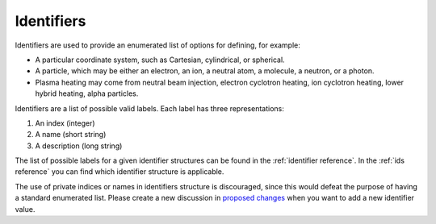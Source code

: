 .. _`identifiers`:

Identifiers
===========

Identifiers are used to provide an enumerated list of options for defining, for example:

- A particular coordinate system, such as Cartesian, cylindrical, or spherical.
- A particle, which may be either an electron, an ion, a neutral atom, a molecule, a
  neutron, or a photon.
- Plasma heating may come from neutral beam injection, electron cyclotron heating, ion
  cyclotron heating, lower hybrid heating, alpha particles.

Identifiers are a list of possible valid labels. Each label has three representations:

1. An index (integer)
2. A name (short string)
3. A description (long string)

The list of possible labels for a given identifier structures can be found in the
:ref:`identifier reference`. In the :ref:`ids reference` you can find which identifier
structure is applicable.

The use of private indices or names in identifiers structure is discouraged, since this
would defeat the purpose of having a standard enumerated list. Please create a new discussion in `proposed changes 
<https://github.com/iterorganization/IMAS-Data-Dictionary/discussions/categories/proposed-changes>`_ when you want to add a
new identifier value.
